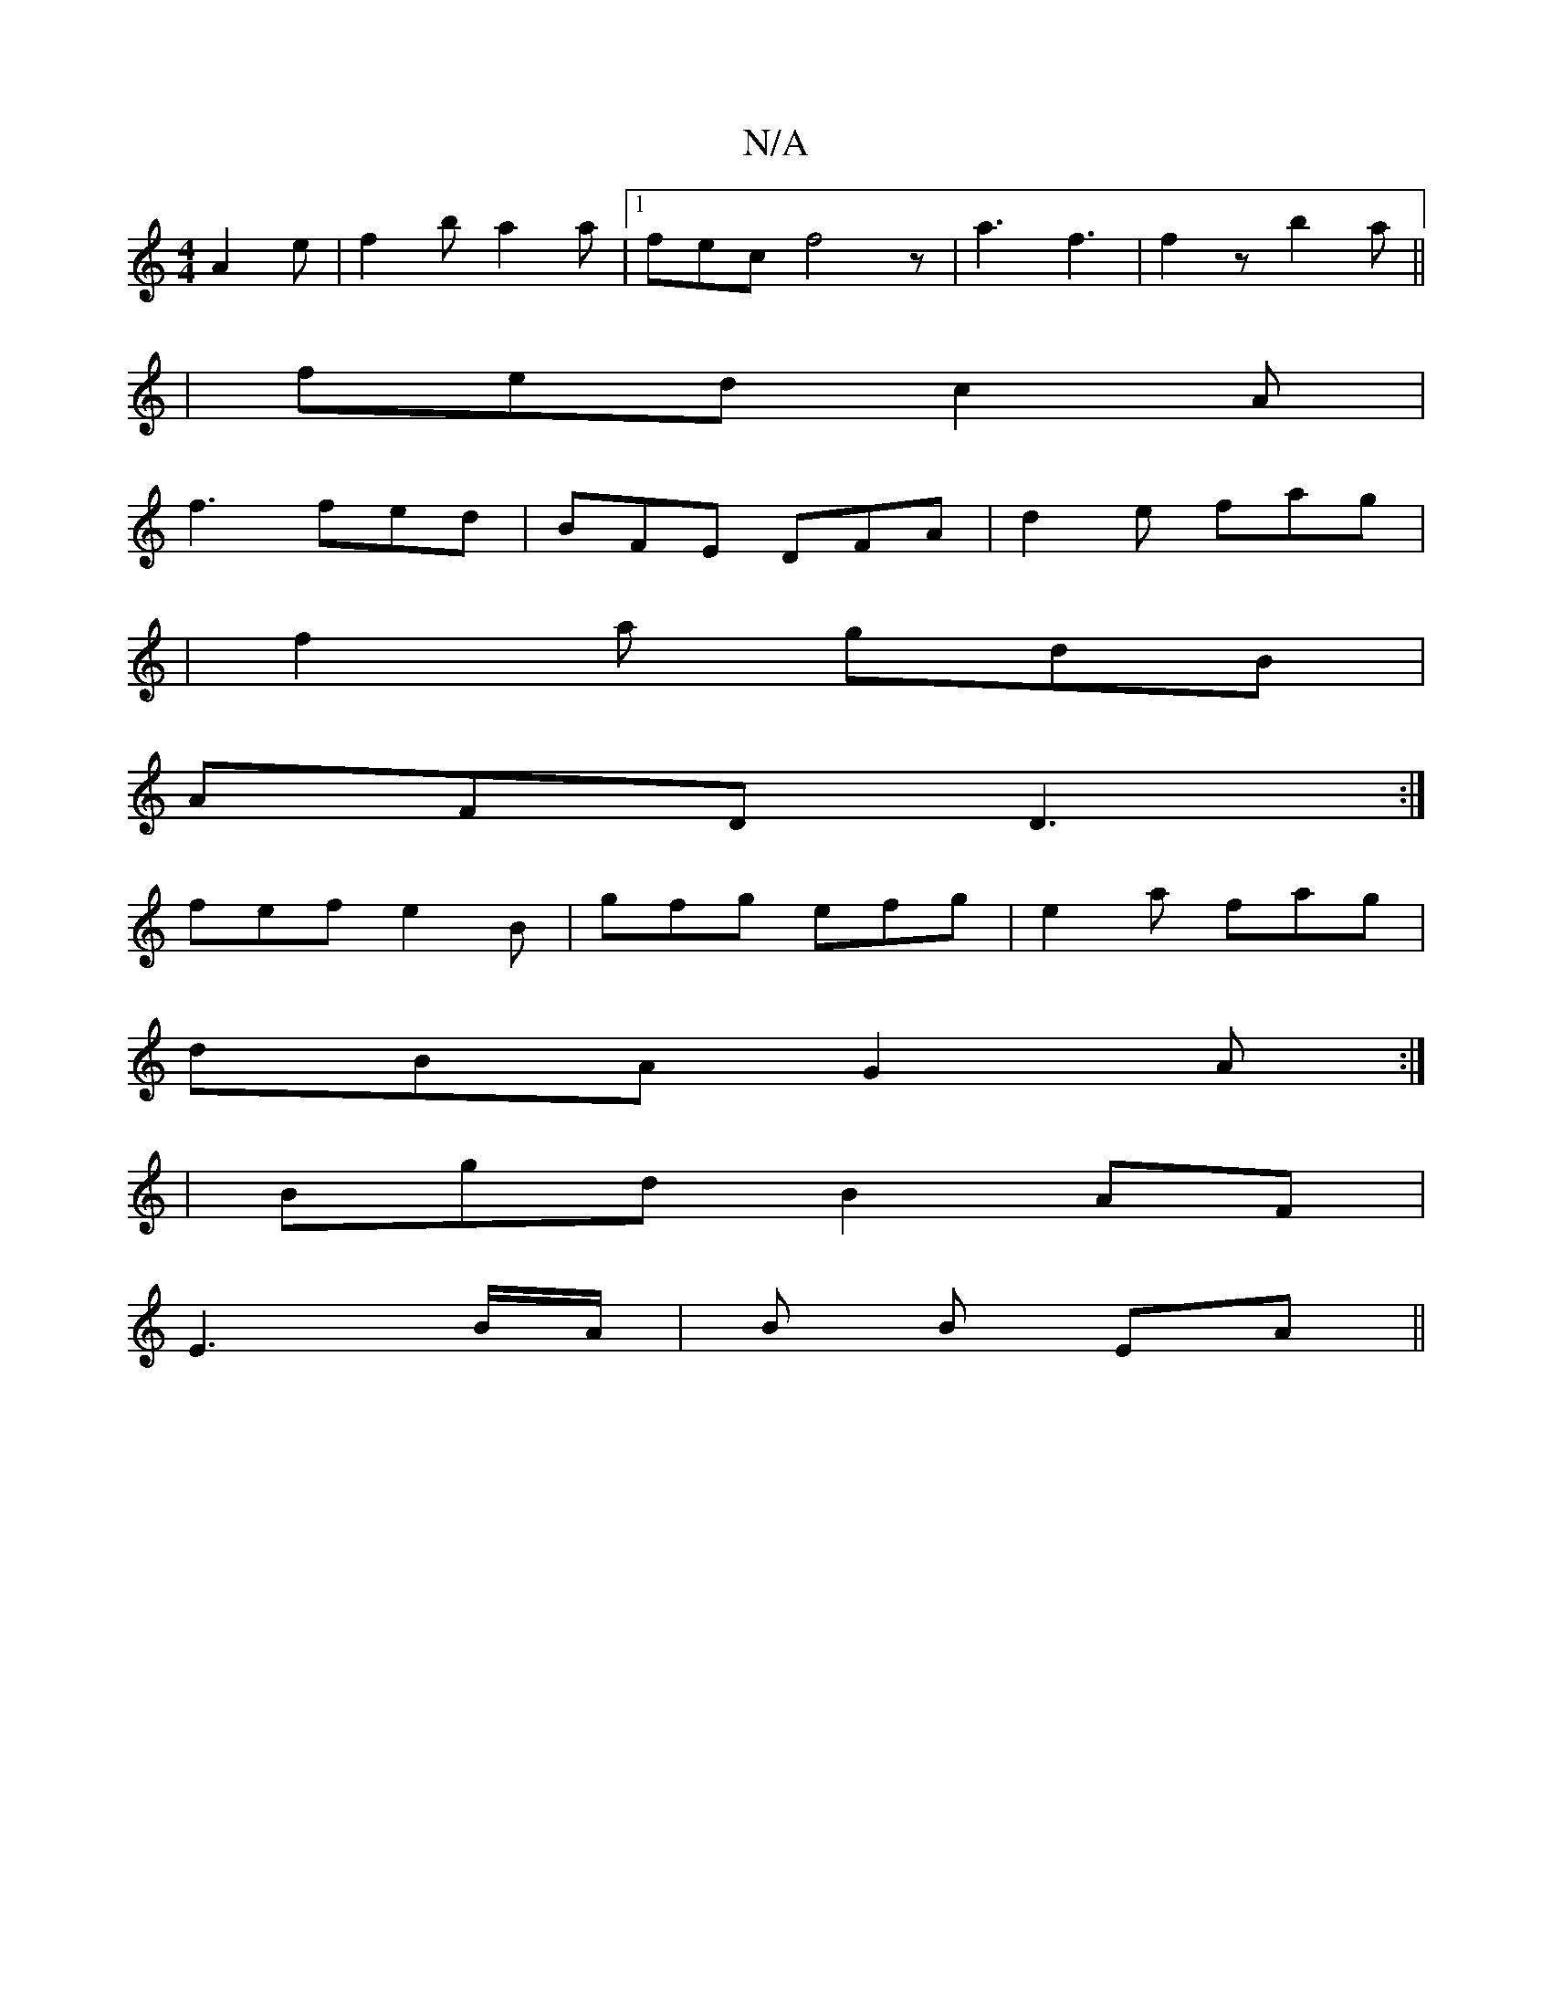X:1
T:N/A
M:4/4
R:N/A
K:Cmajor
A2e | f2b a2a |[1 fec f4z|a3 f3|f2z b2a||
|fed c2A|
f3 fed|BFE DFA|d2e fag|
|f2 a gdB|
AFD D3:|
fef e2B|gfg efg|e2a fag|
dBA G2A:|
|:2|BgdB2AF|
E3-B/A/ | B B EA ||

|:"G"FGAG c2 dB|B/c/B/A3 B|F3 A (3B